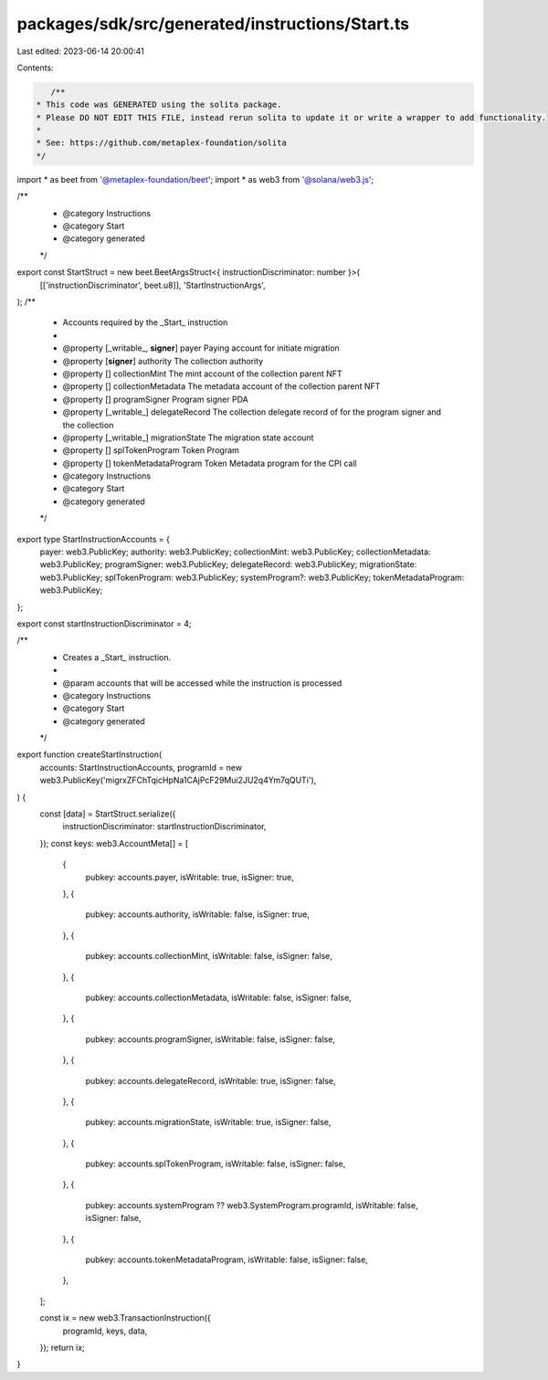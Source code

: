 packages/sdk/src/generated/instructions/Start.ts
================================================

Last edited: 2023-06-14 20:00:41

Contents:

.. code-block:: ts

    /**
 * This code was GENERATED using the solita package.
 * Please DO NOT EDIT THIS FILE, instead rerun solita to update it or write a wrapper to add functionality.
 *
 * See: https://github.com/metaplex-foundation/solita
 */

import * as beet from '@metaplex-foundation/beet';
import * as web3 from '@solana/web3.js';

/**
 * @category Instructions
 * @category Start
 * @category generated
 */
export const StartStruct = new beet.BeetArgsStruct<{ instructionDiscriminator: number }>(
  [['instructionDiscriminator', beet.u8]],
  'StartInstructionArgs',
);
/**
 * Accounts required by the _Start_ instruction
 *
 * @property [_writable_, **signer**] payer Paying account for initiate migration
 * @property [**signer**] authority The collection authority
 * @property [] collectionMint The mint account of the collection parent NFT
 * @property [] collectionMetadata The metadata account of the collection parent NFT
 * @property [] programSigner Program signer PDA
 * @property [_writable_] delegateRecord The collection delegate record of for the program signer and the collection
 * @property [_writable_] migrationState The migration state account
 * @property [] splTokenProgram Token Program
 * @property [] tokenMetadataProgram Token Metadata program for the CPI call
 * @category Instructions
 * @category Start
 * @category generated
 */
export type StartInstructionAccounts = {
  payer: web3.PublicKey;
  authority: web3.PublicKey;
  collectionMint: web3.PublicKey;
  collectionMetadata: web3.PublicKey;
  programSigner: web3.PublicKey;
  delegateRecord: web3.PublicKey;
  migrationState: web3.PublicKey;
  splTokenProgram: web3.PublicKey;
  systemProgram?: web3.PublicKey;
  tokenMetadataProgram: web3.PublicKey;
};

export const startInstructionDiscriminator = 4;

/**
 * Creates a _Start_ instruction.
 *
 * @param accounts that will be accessed while the instruction is processed
 * @category Instructions
 * @category Start
 * @category generated
 */
export function createStartInstruction(
  accounts: StartInstructionAccounts,
  programId = new web3.PublicKey('migrxZFChTqicHpNa1CAjPcF29Mui2JU2q4Ym7qQUTi'),
) {
  const [data] = StartStruct.serialize({
    instructionDiscriminator: startInstructionDiscriminator,
  });
  const keys: web3.AccountMeta[] = [
    {
      pubkey: accounts.payer,
      isWritable: true,
      isSigner: true,
    },
    {
      pubkey: accounts.authority,
      isWritable: false,
      isSigner: true,
    },
    {
      pubkey: accounts.collectionMint,
      isWritable: false,
      isSigner: false,
    },
    {
      pubkey: accounts.collectionMetadata,
      isWritable: false,
      isSigner: false,
    },
    {
      pubkey: accounts.programSigner,
      isWritable: false,
      isSigner: false,
    },
    {
      pubkey: accounts.delegateRecord,
      isWritable: true,
      isSigner: false,
    },
    {
      pubkey: accounts.migrationState,
      isWritable: true,
      isSigner: false,
    },
    {
      pubkey: accounts.splTokenProgram,
      isWritable: false,
      isSigner: false,
    },
    {
      pubkey: accounts.systemProgram ?? web3.SystemProgram.programId,
      isWritable: false,
      isSigner: false,
    },
    {
      pubkey: accounts.tokenMetadataProgram,
      isWritable: false,
      isSigner: false,
    },
  ];

  const ix = new web3.TransactionInstruction({
    programId,
    keys,
    data,
  });
  return ix;
}



